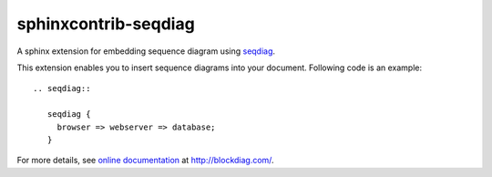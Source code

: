 =====================
sphinxcontrib-seqdiag
=====================

.. image:: https://travis-ci.org/tk0miya/sphinxcontrib-seqdiag.svg?branch=master
   :target: https://travis-ci.org/tk0miya/sphinxcontrib-seqdiag

.. image:: https://coveralls.io/repos/tk0miya/sphinxcontrib-seqdiag/badge.png?branch=master
   :target: https://coveralls.io/r/tk0miya/sphinxcontrib-seqdiag?branch=master

.. image:: https://codeclimate.com/github/tk0miya/sphinxcontrib-seqdiag/badges/gpa.svg
   :target: https://codeclimate.com/github/tk0miya/sphinxcontrib-seqdiag

A sphinx extension for embedding sequence diagram using seqdiag_.

This extension enables you to insert sequence diagrams into your document.
Following code is an example::

   .. seqdiag::

      seqdiag {
        browser => webserver => database;
      }

.. _seqdiag: http://bitbucket.org/blockdiag/seqdiag/


For more details, see `online documentation`_ at http://blockdiag.com/.

.. _online documentation: http://blockdiag.com/en/seqdiag/sphinxcontrib.html


